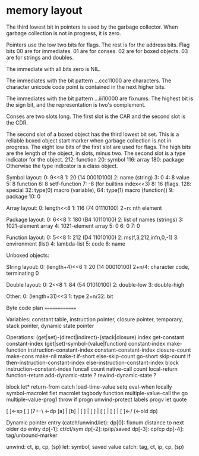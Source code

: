 
* memory layout
  The third lowest bit in pointers is used by the garbage
  collector. When garbage collection is not in progress, it is zero.

  Pointers use the low two bits for flags. The rest is for the address
  bits.  Flag bits 00 are for immediates. 01 are for conses. 02 are
  for boxed objects. 03 are for strings and doubles.

  The immediate with all bits zero is NIL.

  The immediates with the bit pattern ...ccc11000 are characters.  The
  character unicode code point is contained in the next higher bits.

  The immediates with the bit pattern ...iii10000 are fixnums.  The
  highest bit is the sign bit, and the representation is two's
  complement.

  Conses are two slots long.  The first slot is the CAR and the second
  slot is the CDR.

  The second slot of a boxed object has the third lowest bit set. This
  is a reliable boxed object start marker when garbage collection is
  not in progress.  The eight low bits of the first slot are used for
  flags.  The high bits are the length of the object, in slots, minus
  two.  The second slot is a type indicator for the object. 212:
  function 20: symbol 116: array 180: package Otherwise the type
  indicator is a class object.

Symbol layout:
0: 9<<8
1: 20 (14 00010100)
2: name (string)
3: 0
4: 8 value
5: 8 function
6: 8 setf-function
7: -8 (for builtins index<<3)
8: 16 (flags. 128: special 32: type(0) macro (variable), 64: type(1) macro (function))
9: package
10: 0

Array layout:
0: length<<8
1: 116 (74 01110100)
2+n: nth element

Package layout:
0: 6<<8
1: 180 (B4 10110100)
2: list of names (strings)
3: 1021-element array
4: 1021-element array
5: 0
6: 0
7: 0

Function layout:
0: 5<<8
1: 212 (D4 11010100)
2: ms(f,3,212,infn,0,-1)
3: environment (list)
4: lambda-list
5: code
6: name

Unboxed objects:

String layout:
0: (length+4)<<6
1: 20 (14 00010100)
2+n/4: character code, terminating 0

Double layout:
0: 2<<8
1: 84 (54 01010100)
2: double-low
3: double-high

Other:
0: (length+31)<<3
1: type
2+n/32: bit

Byte code plan
==============

Variables: constant table, instruction pointer, closure pointer,
temporary, stack pointer, dynamic state pointer

Operations:
 (get|set)-(direct|indirect)-(stack|closure) index
 get-constant constant-index
 (get|set)-symbol-(value|function) constant-index
 make-function instruction-constant-index constant-constant-index closure-count
 make-cons
 make-nil
 make-t
 if-short else-skip-count
 go-short skip-count
 if then-instruction-constant-index else-instruction-constant-index
 block instruction-constant-index
 funcall count
 native-call count
 local-return
 function-return
 add-dynamic-state ?
 rewind-dynamic-state ?

block      let*                  return-from      
catch      load-time-value       setq             
eval-when  locally               symbol-macrolet  
flet       macrolet              tagbody          
function   multiple-value-call   the              
go         multiple-value-prog1  throw            
if         progn                 unwind-protect   
labels     progv                                  
let        quote                                  

[ ]<-sp
[ ]
[7+--\ <-dp
[a]  |
[b]  |
[ ]  |
[ ]  |
[ ]  |
[ ]  |
[ ]<-/ (<-old dp)

Dynamic pointer entry (catch/unwind/let):
dp[0]: fixnum distance to next older dp entry
dp[-1]: ct/ct/sym
dp[-2]: ip/ip/saved
dp[-3]: cp/cp
dp[-4]: tag/unbound-marker

unwind: ct, ip, cp, (sp)
let: symbol, saved value
catch: tag, ct, ip, cp, (sp)
